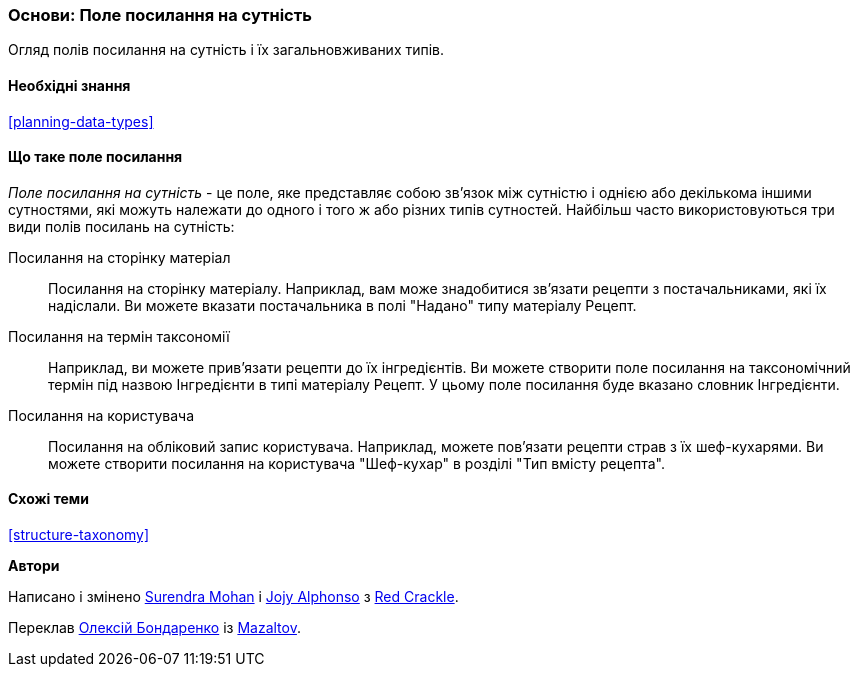 [[structure-reference-fields]]

=== Основи: Поле посилання на сутність

[role="summary"]
Огляд полів посилання на сутність і їх загальновживаних типів.

(((Поле посилання на сутність, огляд)))
(((Поле посилання на сутність, матеріал)))
(((Поле посилання на сутність, термін таксономії)))
(((Поле посилання на сутність, користувач)))
(((Поле, зв'язок)))
(((Поле, посилання на сторінку матеріалу)))
(((Поле, посилання на термін таксономії)))
(((Поле, посилання на користувача)))
(((Поле посилання на термін таксономії, огляд)))
(((Поле посилання на користувача, огляд)))
(((Поле посилання на матеріал, огляд)))

==== Необхідні знання

<<planning-data-types>>

==== Що таке поле посилання

_Поле посилання на сутність_ - це поле, яке представляє собою зв'язок між
сутністю і однією або декількома іншими сутностями, які можуть
належати до одного і того ж або різних типів сутностей. Найбільш часто
використовуються три види полів посилань на сутність:

Посилання на сторінку матеріал::
  Посилання на сторінку матеріалу. Наприклад, вам може знадобитися зв'язати
  рецепти з постачальниками, які їх надіслали. Ви можете вказати постачальника
  в полі "Надано"
  типу матеріалу Рецепт.

Посилання на термін таксономії::
  Наприклад, ви можете прив'язати рецепти до їх інгредієнтів. Ви можете створити поле
  посилання на таксономічний термін під назвою Інгредієнти в типі матеріалу
  Рецепт. У цьому поле посилання буде вказано словник Інгредієнти.

Посилання на користувача::
  Посилання на обліковий запис користувача. Наприклад, можете пов'язати рецепти страв з
  їх шеф-кухарями. Ви можете створити посилання на користувача
  "Шеф-кухар" в розділі "Тип вмісту рецепта".

==== Схожі теми

<<structure-taxonomy>>

// ==== Additional resources

*Автори*

Написано і змінено https://www.drupal.org/u/surendramohan[Surendra Mohan] і https://www.drupal.org/u/jojyja[Jojy Alphonso] з
http://redcrackle.com[Red Crackle].

Переклав https://www.drupal.org/alexmazaltov[Олексій Бондаренко] із https://drupal.org/mazaltov[Mazaltov].